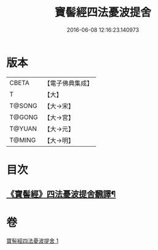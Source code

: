 #+TITLE: 寶髻經四法憂波提舍 
#+DATE: 2016-06-08 12:16:23.140973

* 版本
 |     CBETA|【電子佛典集成】|
 |         T|【大】     |
 |    T@SONG|【大→宋】   |
 |    T@GONG|【大→宮】   |
 |    T@YUAN|【大→元】   |
 |    T@MING|【大→明】   |

* 目次
** [[file:KR6h0035_001.txt::001-0273c21][《寶髻經》四法憂波提舍飜譯¶]]

* 卷
[[file:KR6h0035_001.txt][寶髻經四法憂波提舍 1]]

